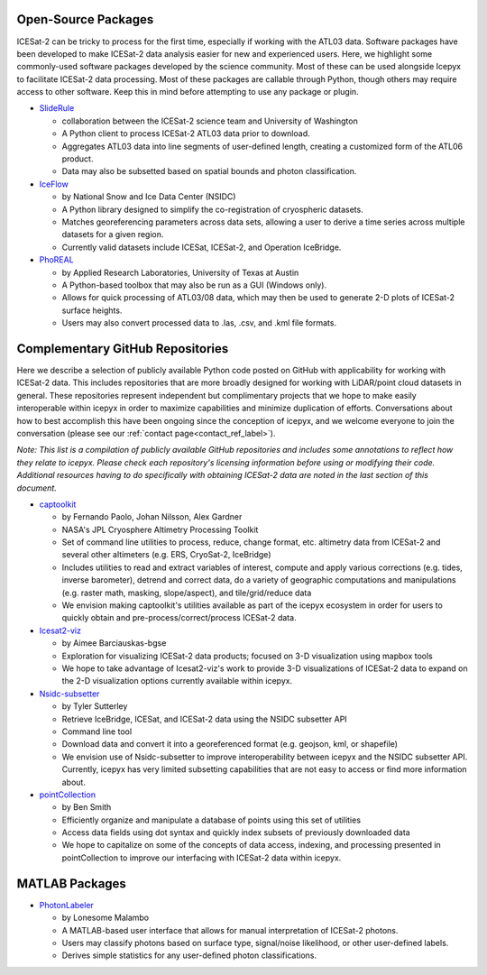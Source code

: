 Open-Source Packages
--------------------
ICESat-2 can be tricky to process for the first time, especially if working with the ATL03 data. Software packages have been developed to make ICESat-2 data analysis easier for new and experienced users.
Here, we highlight some commonly-used software packages developed by the science community. Most of these can be used alongside Icepyx to facilitate ICESat-2 data processing.
Most of these packages are callable through Python, though others may require access to other software. Keep this in mind before attempting to use any package or plugin.

* `SlideRule <https://github.com/ICESat2-SlideRule/sliderule-icesat2>`_

  - collaboration between the ICESat-2 science team and University of Washington
  - A Python client to process ICESat-2 ATL03 data prior to download.
  - Aggregates ATL03 data into line segments of user-defined length, creating a customized form of the ATL06 product.
  - Data may also be subsetted based on spatial bounds and photon classification.

* `IceFlow <https://github.com/nsidc/NSIDC-Data-Tutorials/tree/main/notebooks/iceflow>`_

  - by National Snow and Ice Data Center (NSIDC)
  - A Python library designed to simplify the co-registration of cryospheric datasets.
  - Matches georeferencing parameters across data sets, allowing a user to derive a time series across multiple datasets for a given region.
  - Currently valid datasets include ICESat, ICESat-2, and Operation IceBridge.

* `PhoREAL <https://github.com/icesat-2UT/PhoREAL>`_

  - by Applied Research Laboratories, University of Texas at Austin
  - A Python-based toolbox that may also be run as a GUI (Windows only).
  - Allows for quick processing of ATL03/08 data, which may then be used to generate 2-D plots of ICESat-2 surface heights.
  - Users may also convert processed data to .las, .csv, and .kml file formats.


Complementary GitHub Repositories
---------------------------------
Here we describe a selection of publicly available Python code posted on GitHub with applicability for working with ICESat-2 data.
This includes repositories that are more broadly designed for working with LiDAR/point cloud datasets in general.
These repositories represent independent but complimentary projects that we hope to make easily interoperable within icepyx in order to maximize capabilities and minimize duplication of efforts.
Conversations about how to best accomplish this have been ongoing since the conception of icepyx, and we welcome everyone to join the conversation (please see our :ref:`contact page<contact_ref_label>`).

*Note: This list is a compilation of publicly available GitHub repositories and includes some annotations to reflect how they relate to icepyx.
Please check each repository's licensing information before using or modifying their code.
Additional resources having to do specifically with obtaining ICESat-2 data are noted in the last section of this document.*

* `captoolkit <https://github.com/fspaolo/captoolkit>`_

  - by Fernando Paolo, Johan Nilsson, Alex Gardner
  - NASA's JPL Cryosphere Altimetry Processing Toolkit
  - Set of command line utilities to process, reduce, change format, etc. altimetry data from ICESat-2 and several other altimeters (e.g. ERS, CryoSat-2, IceBridge)
  - Includes utilities to read and extract variables of interest, compute and apply various corrections (e.g. tides, inverse barometer), detrend and correct data, do a variety of geographic computations and manipulations (e.g. raster math, masking, slope/aspect), and tile/grid/reduce data
  - We envision making captoolkit's utilities available as part of the icepyx ecosystem in order for users to quickly obtain and pre-process/correct/process ICESat-2 data.

* `Icesat2-viz <https://github.com/abarciauskas-bgse/icesat2-viz>`_

  - by Aimee Barciauskas-bgse
  - Exploration for visualizing ICESat-2 data products; focused on 3-D visualization using mapbox tools
  - We hope to take advantage of Icesat2-viz's work to provide 3-D visualizations of ICESat-2 data to expand on the 2-D visualization options currently available within icepyx.

* `Nsidc-subsetter <https://github.com/tsutterley/nsidc-subsetter>`_

  - by Tyler Sutterley
  - Retrieve IceBridge, ICESat, and ICESat-2 data using the NSIDC subsetter API
  - Command line tool
  - Download data and convert it into a georeferenced format (e.g. geojson, kml, or shapefile)
  - We envision use of Nsidc-subsetter to improve interoperability between icepyx and the NSIDC subsetter API. Currently, icepyx has very limited subsetting capabilities that are not easy to access or find more information about.

* `pointCollection <https://github.com/SmithB/pointCollection>`_

  - by Ben Smith
  - Efficiently organize and manipulate a database of points using this set of utilities
  - Access data fields using dot syntax and quickly index subsets of previously downloaded data
  - We hope to capitalize on some of the concepts of data access, indexing, and processing presented in pointCollection to improve our interfacing with ICESat-2 data within icepyx.


MATLAB Packages
---------------
* `PhotonLabeler <https://github.com/Oht0nger/PhoLabeler>`_

  - by Lonesome Malambo
  - A MATLAB-based user interface that allows for manual interpretation of ICESat-2 photons.
  - Users may classify photons based on surface type, signal/noise likelihood, or other user-defined labels.
  - Derives simple statistics for any user-defined photon classifications.
